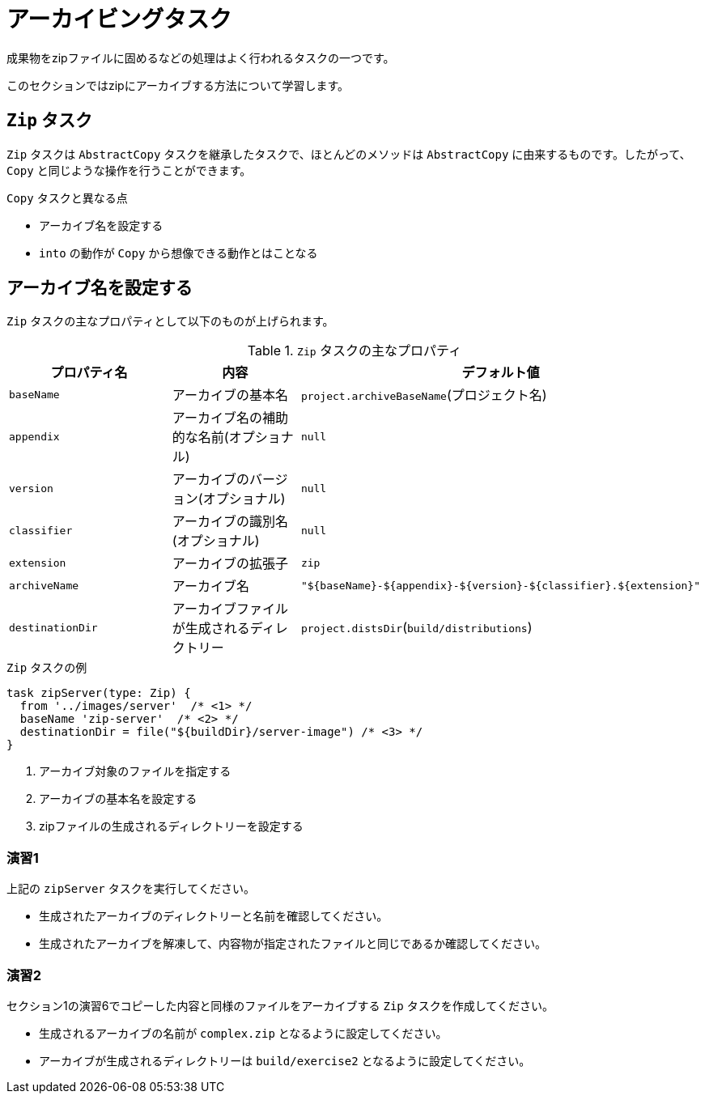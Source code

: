= アーカイビングタスク

成果物をzipファイルに固めるなどの処理はよく行われるタスクの一つです。

このセクションではzipにアーカイブする方法について学習します。

== `Zip` タスク

`Zip` タスクは `AbstractCopy` タスクを継承したタスクで、ほとんどのメソッドは `AbstractCopy` に由来するものです。したがって、 `Copy` と同じような操作を行うことができます。

.`Copy` タスクと異なる点
* アーカイブ名を設定する
* `into` の動作が `Copy` から想像できる動作とはことなる

== アーカイブ名を設定する

`Zip` タスクの主なプロパティとして以下のものが上げられます。

.`Zip` タスクの主なプロパティ
|===
|プロパティ名 |内容 |デフォルト値

|`baseName`
|アーカイブの基本名
|`project.archiveBaseName`(プロジェクト名)

|`appendix`
|アーカイブ名の補助的な名前(オプショナル)
|`null`

|`version`
|アーカイブのバージョン(オプショナル)
|`null`

|`classifier`
|アーカイブの識別名(オプショナル)
|`null`

|`extension`
|アーカイブの拡張子
|`zip`

|`archiveName`
|アーカイブ名
|`"${baseName}-${appendix}-${version}-${classifier}.${extension}"`

|`destinationDir`
|アーカイブファイルが生成されるディレクトリー
|`project.distsDir`(`build/distributions`)
|===

.`Zip` タスクの例
[source,groovy]
----
task zipServer(type: Zip) {
  from '../images/server'  /* <1> */
  baseName 'zip-server'  /* <2> */
  destinationDir = file("${buildDir}/server-image") /* <3> */
}
----
<1> アーカイブ対象のファイルを指定する
<2> アーカイブの基本名を設定する
<3> zipファイルの生成されるディレクトリーを設定する

=== 演習1

.上記の `zipServer` タスクを実行してください。
* 生成されたアーカイブのディレクトリーと名前を確認してください。
* 生成されたアーカイブを解凍して、内容物が指定されたファイルと同じであるか確認してください。

=== 演習2

.セクション1の演習6でコピーした内容と同様のファイルをアーカイブする `Zip` タスクを作成してください。
* 生成されるアーカイブの名前が `complex.zip` となるように設定してください。
* アーカイブが生成されるディレクトリーは `build/exercise2` となるように設定してください。



